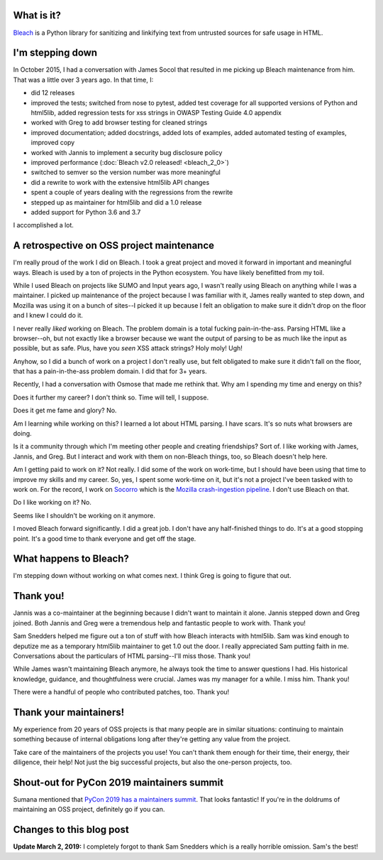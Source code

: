 .. title: Bleach: stepping down as maintainer
.. slug: bleach_stepping_down
.. date: 2019-03-01 9:00
.. tags: python, dev, bleach, mozilla, story

What is it?
===========

`Bleach <https://bleach.readthedocs.io/>`_ is a Python library for sanitizing
and linkifying text from untrusted sources for safe usage in HTML.


I'm stepping down
=================

In October 2015, I had a conversation with James Socol that resulted in me
picking up Bleach maintenance from him. That was a little over 3 years ago.
In that time, I:

* did 12 releases
* improved the tests; switched from nose to pytest, added test coverage
  for all supported versions of Python and html5lib, added regression
  tests for xss strings in OWASP Testing Guide 4.0 appendix
* worked with Greg to add browser testing for cleaned strings
* improved documentation; added docstrings, added lots of examples, added
  automated testing of examples, improved copy
* worked with Jannis to implement a security bug disclosure policy
* improved performance (:doc:`Bleach v2.0 released! <bleach_2_0>`)
* switched to semver so the version number was more meaningful
* did a rewrite to work with the extensive html5lib API changes
* spent a couple of years dealing with the regressions from the rewrite
* stepped up as maintainer for html5lib and did a 1.0 release
* added support for Python 3.6 and 3.7

I accomplished a lot.


A retrospective on OSS project maintenance
==========================================

I'm really proud of the work I did on Bleach. I took a great project and moved
it forward in important and meaningful ways. Bleach is used by a ton of
projects in the Python ecosystem. You have likely benefitted from my toil.

While I used Bleach on projects like SUMO and Input years ago, I wasn't really
using Bleach on anything while I was a maintainer. I picked up maintenance of
the project because I was familiar with it, James really wanted to step down,
and Mozilla was using it on a bunch of sites--I picked it up because I felt an
obligation to make sure it didn't drop on the floor and I knew I could do it.

I never really *liked* working on Bleach. The problem domain is a total
fucking pain-in-the-ass. Parsing HTML like a browser--oh, but not exactly like
a browser because we want the output of parsing to be as much like the input as
possible, but as safe. Plus, have you *seen* XSS attack strings? Holy moly! Ugh!

Anyhow, so I did a bunch of work on a project I don't really use, but felt
obligated to make sure it didn't fall on the floor, that has a pain-in-the-ass
problem domain. I did that for 3+ years.

Recently, I had a conversation with Osmose that made me rethink that. Why am I
spending my time and energy on this?

Does it further my career? I don't think so. Time will tell, I suppose.

Does it get me fame and glory? No.

Am I learning while working on this? I learned a lot about HTML parsing. I have
scars. It's so nuts what browsers are doing.

Is it a community through which I'm meeting other people and creating
friendships? Sort of. I like working with James, Jannis, and Greg. But I
interact and work with them on non-Bleach things, too, so Bleach doesn't help
here.

Am I getting paid to work on it? Not really. I did some of the work on
work-time, but I should have been using that time to improve my skills and
my career. So, yes, I spent some work-time on it, but it's not a project I've
been tasked with to work on. For the record, I work on
`Socorro <https://github.com/mozilla-services/socorro>`_ which is the
`Mozilla crash-ingestion pipeline <https://crash-stats.mozilla.org/>`_. I
don't use Bleach on that.

Do I like working on it? No.

Seems like I shouldn't be working on it anymore.

I moved Bleach forward significantly. I did a great job. I don't have any
half-finished things to do. It's at a good stopping point. It's a good time to
thank everyone and get off the stage.


What happens to Bleach?
=======================

I'm stepping down without working on what comes next. I think Greg is going to
figure that out.


Thank you!
==========

Jannis was a co-maintainer at the beginning because I didn't want to maintain
it alone. Jannis stepped down and Greg joined. Both Jannis and Greg were a
tremendous help and fantastic people to work with. Thank you!

Sam Snedders helped me figure out a ton of stuff with how Bleach interacts
with html5lib. Sam was kind enough to deputize me as a temporary html5lib
maintainer to get 1.0 out the door. I really appreciated Sam putting faith
in me. Conversations about the particulars of HTML parsing--I'll miss those.
Thank you!

While James wasn't maintaining Bleach anymore, he always took the time to answer
questions I had. His historical knowledge, guidance, and thoughtfulness were
crucial. James was my manager for a while. I miss him. Thank you!

There were a handful of people who contributed patches, too. Thank you!


Thank your maintainers!
=======================

My experience from 20 years of OSS projects is that many people are in similar
situations: continuing to maintain something because of internal obligations
long after they're getting any value from the project.

Take care of the maintainers of the projects you use! You can't thank them
enough for their time, their energy, their diligence, their help! Not just the
big successful projects, but also the one-person projects, too.


Shout-out for PyCon 2019 maintainers summit
===========================================

Sumana mentioned that `PyCon 2019 has a maintainers summit
<https://us.pycon.org/2019/hatchery/maintainers/>`_. That looks fantastic! If
you're in the doldrums of maintaining an OSS project, definitely go if you can.


Changes to this blog post
=========================

**Update March 2, 2019:** I completely forgot to thank Sam Snedders which is a
really horrible omission. Sam's the best!
